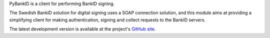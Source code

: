 PyBankID is a client for performing BankID signing.

The Swedish BankID solution for digital signing uses a SOAP
connection solution, and this module aims at providing a simplifying
client for making authentication, signing and collect requests to
the BankID servers.

The latest development version is available at the project's `GitHub
site <https://github.com/hbldh/pybankid/>`_.


